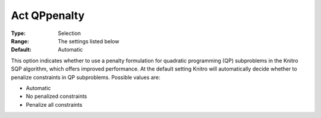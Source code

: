 .. _KNITRO_General_-_Act_QPpenalty:


Act QPpenalty
=============



:Type:	Selection	
:Range:	The settings listed below	
:Default:	Automatic



This option indicates whether to use a penalty formulation for quadratic programming (QP) subproblems in the Knitro SQP algorithm, which offers improved performance. At the default setting Knitro will automatically decide whether to penalize constraints in QP subproblems. Possible values are:



*	Automatic
*	No penalized constraints
*	Penalize all constraints

	







